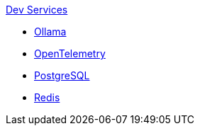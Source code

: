 .xref:index.adoc[Dev Services]
* xref:ollama.adoc[Ollama]
* xref:opentelemetry:dev-services.adoc[OpenTelemetry]
* xref:postgresql.adoc[PostgreSQL]
* xref:redis.adoc[Redis]
